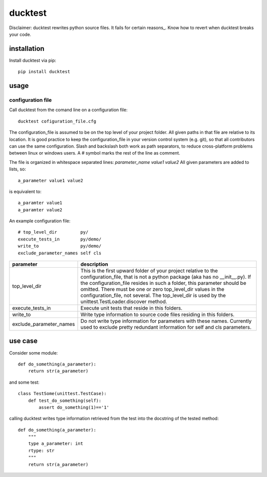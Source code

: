========
ducktest
========

Disclaimer: ducktest rewrites python source files. It fails for certain reasons_. Know how to revert when ducktest
breaks your code.

installation
============

Install ducktest via pip::

    pip install ducktest


usage
=====

configuration file
------------------

Call ducktest from the comand line on a configuration file::

    ducktest cofiguration_file.cfg

The configuration_file is assumed to be on the top level of your project folder.
All given paths in that file are relative to its location. It is good practice to keep the
configuration_file in your version control system (e.g. git), so that all contributors can use the same configuration.
Slash and backslash both work as path separators, to reduce cross-platform problems between linux or windows users.
A # symbol marks the rest of the line as comment.

The file is organized in whitespace separated lines: *parameter_name* *value1* *value2*
All given parameters are added to lists, so::

    a_parameter value1 value2

is equivalent to::

    a_paramter value1
    a_paramter value2


An example configuration file::

    # top_level_dir         py/
    execute_tests_in        py/demo/
    write_to                py/demo/
    exclude_parameter_names self cls

======================= ================================================================================================
parameter               description
======================= ================================================================================================
top_level_dir           This is the first upward folder of your project relative to the
                        configuration_file, that is not a python package (aka has no __init__.py).
                        If the configuration_file resides in such a folder, this parameter should
                        be omitted. There must be one or zero top_level_dir values in the configuration_file, not
                        several. The top_level_dir is used by the unittest.TestLoader.discover method.

execute_tests_in        Execute unit tests that reside in this folders.

write_to                Write type information to source code files residing in this folders.

exclude_parameter_names Do not write type information for parameters with these names. Currently used to exclude pretty
                        redundant information for self and cls parameters.

======================= ================================================================================================



use case
========

Consider some module::

    def do_something(a_parameter):
        return str(a_parameter)

and some test::

    class TestSome(unittest.TestCase):
        def test_do_something(self):
            assert do_something(1)=='1'

calling ducktest writes type information retrieved from the test into the docstring of the tested method::

    def do_something(a_parameter):
        """
        type a_parameter: int
        rtype: str
        """
        return str(a_parameter)

